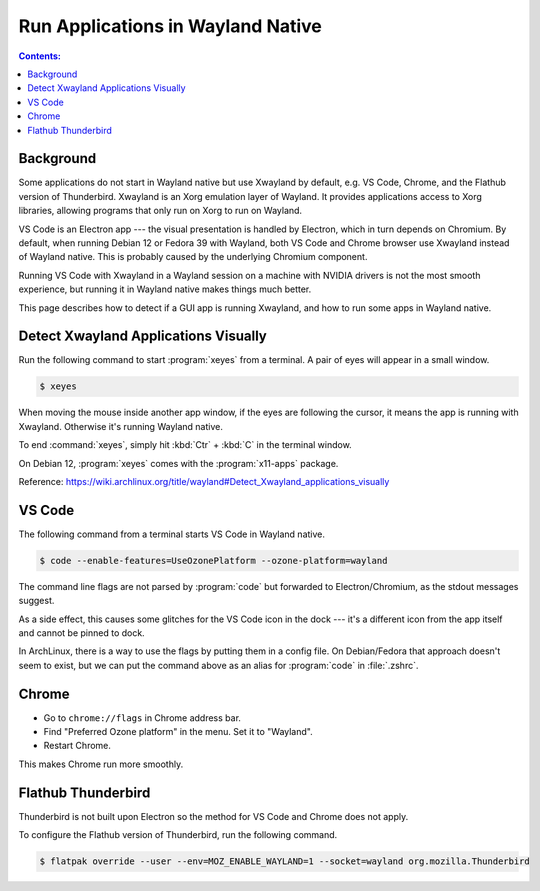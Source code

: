 Run Applications in Wayland Native
=======================================

.. contents:: Contents:
   :local:

Background
-------------

Some applications do not start in Wayland native but use Xwayland by default, e.g. VS Code, Chrome, and the Flathub
version of Thunderbird. Xwayland is an Xorg emulation layer of Wayland. It provides applications access
to Xorg libraries, allowing programs that only run on Xorg to run on Wayland.

VS Code is an Electron app --- the visual presentation is handled by Electron, which in turn depends on Chromium.
By default, when running Debian 12 or Fedora 39 with Wayland, both VS Code and Chrome browser use Xwayland instead of
Wayland native. This is probably caused by the underlying Chromium component.

Running VS Code with Xwayland in a Wayland session on a machine with NVIDIA drivers is not the most smooth experience,
but running it in Wayland native makes things much better.

This page describes how to detect if a GUI app is running Xwayland, and how to run some apps in Wayland native.

Detect Xwayland Applications Visually
--------------------------------------

Run the following command to start :program:`xeyes` from a terminal. A pair of eyes will appear in a small window.

.. code-block:: bash

   $ xeyes

When moving the mouse inside another app window, if the eyes are following the cursor, it means the app is running
with Xwayland. Otherwise it's running Wayland native.

To end :command:`xeyes`, simply hit :kbd:`Ctr` + :kbd:`C` in the terminal window.

On Debian 12, :program:`xeyes` comes with the :program:`x11-apps` package.

Reference: https://wiki.archlinux.org/title/wayland#Detect_Xwayland_applications_visually

VS Code
--------

The following command from a terminal starts VS Code in Wayland native.

.. code-block:: bash

   $ code --enable-features=UseOzonePlatform --ozone-platform=wayland

The command line flags are not parsed by :program:`code` but forwarded to Electron/Chromium,
as the stdout messages suggest.

As a side effect, this causes some glitches for the VS Code icon in the dock --- it's a different icon from the app
itself and cannot be pinned to dock.

In ArchLinux, there is a way to use the flags by putting them in a config file. On Debian/Fedora that approach doesn't
seem to exist, but we can put the command above as an alias for :program:`code` in :file:`.zshrc`.

.. _configure_chrome:

Chrome
-------

* Go to ``chrome://flags`` in Chrome address bar.
* Find "Preferred Ozone platform" in the menu. Set it to "Wayland".
* Restart Chrome.

This makes Chrome run more smoothly.

.. _configure_thunderbird:

Flathub Thunderbird
--------------------

Thunderbird is not built upon Electron so the method for VS Code and Chrome does not apply.

To configure the Flathub version of Thunderbird, run the following command.

.. code-block:: bash

   $ flatpak override --user --env=MOZ_ENABLE_WAYLAND=1 --socket=wayland org.mozilla.Thunderbird
